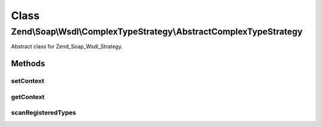 .. Soap/Wsdl/ComplexTypeStrategy/AbstractComplexTypeStrategy.php generated using docpx on 01/30/13 03:02pm


Class
*****

Zend\\Soap\\Wsdl\\ComplexTypeStrategy\\AbstractComplexTypeStrategy
==================================================================

Abstract class for Zend_Soap_Wsdl_Strategy.

Methods
-------

setContext
++++++++++

.. function:: setContext()


    Set the Zend_Soap_Wsdl Context object this strategy resides in.

    :param \Zend\Soap\Wsdl: 

    :rtype: void 



getContext
++++++++++

.. function:: getContext()


    Return the current Zend_Soap_Wsdl context object

    :rtype: \Zend\Soap\Wsdl 



scanRegisteredTypes
+++++++++++++++++++

.. function:: scanRegisteredTypes()


    Look through registered types

    :param string: 

    :rtype: string 



